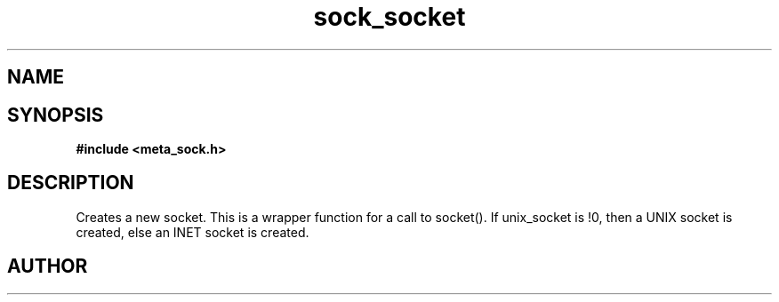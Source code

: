 .TH sock_socket 3 2016-01-30 "" "The Meta C Library"
.SH NAME
.Nm sock_socket
.Nd Create a new meta_socket
.SH SYNOPSIS
.B #include <meta_sock.h>
.Fo "meta_socket sock_socket"
.Fa "int unix_socket"
.Fc
.SH DESCRIPTION
.Nm
Creates a new socket.
This is a wrapper function for a call to socket().
If unix_socket is !0, then a UNIX socket is created, else
an INET socket is created.
.SH AUTHOR
.An B. Augestad, bjorn.augestad@gmail.com
